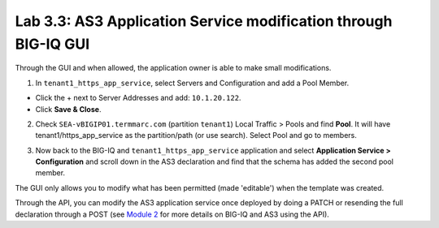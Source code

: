 Lab 3.3: AS3 Application Service modification through BIG-IQ GUI
----------------------------------------------------------------

Through the GUI and when allowed, the application owner is able to make small modifications.

1. In ``tenant1_https_app_service``, select Servers and Configuration and add a Pool Member.

* Click the + next to Server Addresses and add: ``10.1.20.122``.

* Click **Save & Close**.

.. image:: ../pictures/module3/lab-3-1.png
  :scale: 40%
  :align: center

2. Check ``SEA-vBIGIP01.termmarc.com`` (partition ``tenant1``) Local Traffic > Pools and find **Pool**.
   It will have tenant1/https_app_service as the partition/path (or use search). Select Pool and go to members.

.. image:: ../pictures/module3/lab-3-2.png
  :scale: 60%
  :align: center   

3. Now back to the BIG-IQ and ``tenant1_https_app_service`` application and select **Application Service > Configuration** and
   scroll down in the AS3 declaration and find that the schema has added the second pool member.

.. image:: ../pictures/module3/lab-3-3.png
  :align: center
  :scale: 60%

The GUI only allows you to modify what has been permitted (made 'editable') when the template was created.

Through the API, you can modify the AS3 application service once deployed by doing a PATCH or resending the full
declaration through a POST (see `Module 2`_ for more details on BIG-IQ and AS3 using the API). 

.. _Module 2: ../module2/module2.html